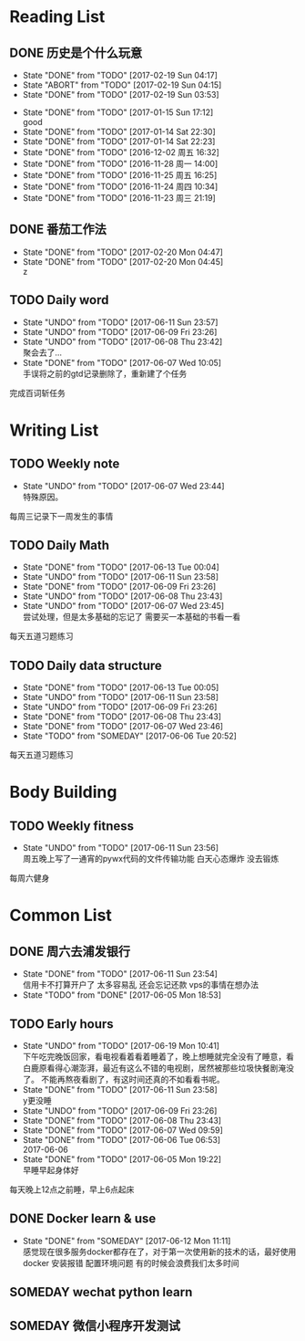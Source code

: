 * Reading List
** DONE 历史是个什么玩意
   CLOSED: [2017-02-19 Sun 04:17]
   - State "DONE"       from "TODO"       [2017-02-19 Sun 04:17]
   - State "ABORT"      from "TODO"       [2017-02-19 Sun 04:15]
   - State "DONE"       from "TODO"       [2017-02-19 Sun 03:53]
  - State "DONE"       from "TODO"       [2017-01-15 Sun 17:12] \\
    good
  - State "DONE"       from "TODO"       [2017-01-14 Sat 22:30]
  - State "DONE"       from "TODO"       [2017-01-14 Sat 22:23]
  - State "DONE"       from "TODO"       [2016-12-02 周五 16:32]
  - State "DONE"       from "TODO"       [2016-11-28 周一 14:00]
  - State "DONE"       from "TODO"       [2016-11-25 周五 16:25]
  - State "DONE"       from "TODO"       [2016-11-24 周四 10:34]
  - State "DONE"       from "TODO"       [2016-11-23 周三 21:19]
  :PROPERTIES:
  :LAST_REPEAT: [2017-02-19 Sun 04:15]
  :END:

** DONE 番茄工作法
   CLOSED: [2017-02-20 Mon 04:47]
   - State "DONE"       from "TODO"       [2017-02-20 Mon 04:47]
   - State "DONE"       from "TODO"       [2017-02-20 Mon 04:45] \\
     z
   :PROPERTIES:
   :LAST_REPEAT: [2017-02-20 Mon 04:45]
   :END:

** TODO Daily word
   SCHEDULED: <2017-06-11 Sun +1d>
   - State "UNDO"       from "TODO"       [2017-06-11 Sun 23:57]
   - State "UNDO"       from "TODO"       [2017-06-09 Fri 23:26]
   - State "UNDO"       from "TODO"       [2017-06-08 Thu 23:42] \\
     聚会去了...
   - State "DONE"       from "TODO"       [2017-06-07 Wed 10:05] \\
     手误将之前的gtd记录删除了，重新建了个任务
   :PROPERTIES:
   :LAST_REPEAT: [2017-06-11 Sun 23:57]
   :END:
   完成百词斩任务

* Writing List
** TODO Weekly note 
   SCHEDULED: <2017-06-14 Wed +1w>
   - State "UNDO"       from "TODO"       [2017-06-07 Wed 23:44] \\
     特殊原因。
   :PROPERTIES:
   :LAST_REPEAT: [2017-06-07 Wed 23:44]
   :END:
   每周三记录下一周发生的事情

** TODO Daily Math
   SCHEDULED: <2017-06-12 Mon +1d>
   - State "DONE"       from "TODO"       [2017-06-13 Tue 00:04]
   - State "UNDO"       from "TODO"       [2017-06-11 Sun 23:58]
   - State "DONE"       from "TODO"       [2017-06-09 Fri 23:26]
   - State "UNDO"       from "TODO"       [2017-06-08 Thu 23:43]
   - State "UNDO"       from "TODO"       [2017-06-07 Wed 23:45] \\
     尝试处理，但是太多基础的忘记了 需要买一本基础的书看一看
   :PROPERTIES:
   :LAST_REPEAT: [2017-06-13 Tue 00:04]
   :END:
   每天五道习题练习

** TODO  Daily data structure 
   SCHEDULED: <2017-06-12 Mon +1d>
   - State "DONE"       from "TODO"       [2017-06-13 Tue 00:05]
   - State "UNDO"       from "TODO"       [2017-06-11 Sun 23:58]
   - State "UNDO"       from "TODO"       [2017-06-09 Fri 23:26]
   - State "DONE"       from "TODO"       [2017-06-08 Thu 23:43]
   - State "DONE"       from "TODO"       [2017-06-07 Wed 23:46]
   - State "TODO"       from "SOMEDAY"    [2017-06-06 Tue 20:52]
   :PROPERTIES:
   :LAST_REPEAT: [2017-06-13 Tue 00:05]
   :END:
   每天五道习题练习

* Body Building
** TODO Weekly fitness
   SCHEDULED: <2017-06-17 Sat +1w>
   - State "UNDO"       from "TODO"       [2017-06-11 Sun 23:56] \\
     周五晚上写了一通宵的pywx代码的文件传输功能
     白天心态爆炸 没去锻炼
   :PROPERTIES:
   :LAST_REPEAT: [2017-06-11 Sun 23:56]
   :END:
   每周六健身

* Common List
** DONE 周六去浦发银行
   CLOSED: [2017-06-11 Sun 23:54] SCHEDULED: <2017-06-10 Sat>
   - State "DONE"       from "TODO"       [2017-06-11 Sun 23:54] \\
     信用卡不打算开户了 太多容易乱 还会忘记还款 vps的事情在想办法
   - State "TODO"       from "DONE"       [2017-06-05 Mon 18:53]
     
** TODO Early hours
   SCHEDULED: <2017-06-12 Mon +1d>
   - State "UNDO"       from "TODO"       [2017-06-19 Mon 10:41] \\
     下午吃完晚饭回家，看电视看着看着睡着了，晚上想睡就完全没有了睡意，看白鹿原看得心潮澎湃，最近有这么不错的电视剧，居然被那些垃圾快餐剧淹没了。
     不能再熬夜看剧了，有这时间还真的不如看看书呢。
   - State "DONE"       from "TODO"       [2017-06-11 Sun 23:58] \\
     y更没睡
   - State "UNDO"       from "TODO"       [2017-06-09 Fri 23:26]
   - State "DONE"       from "TODO"       [2017-06-08 Thu 23:43]
   - State "DONE"       from "TODO"       [2017-06-07 Wed 09:59]
   - State "DONE"       from "TODO"       [2017-06-06 Tue 06:53] \\
     2017-06-06
   - State "DONE"       from "TODO"       [2017-06-05 Mon 19:22] \\
     早睡早起身体好
   :PROPERTIES:
   :LAST_REPEAT: [2017-06-19 Mon 10:41]
   :END:
   每天晚上12点之前睡，早上6点起床

** DONE Docker learn & use
   CLOSED: [2017-06-12 Mon 11:11]
   - State "DONE"       from "SOMEDAY"    [2017-06-12 Mon 11:11] \\
     感觉现在很多服务docker都存在了，对于第一次使用新的技术的话，最好使用docker
     安装报错 配置环境问题 有的时候会浪费我们太多时间

** SOMEDAY wechat python learn  

** SOMEDAY 微信小程序开发测试


